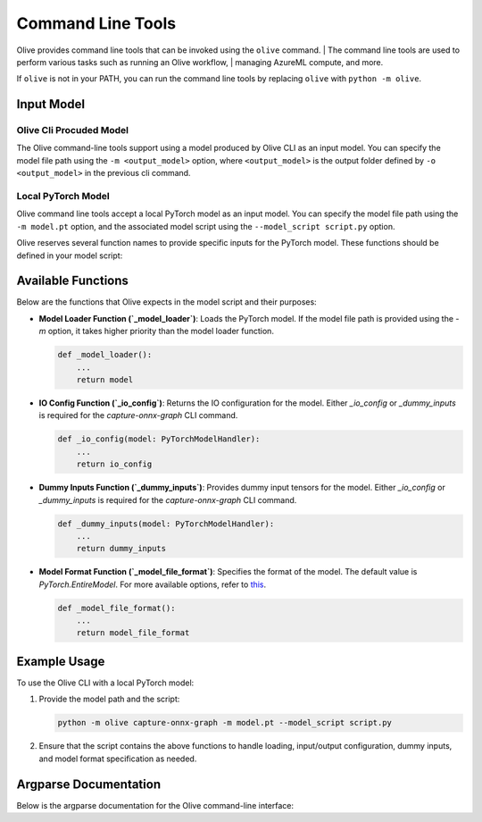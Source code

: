 .. _command_line_tools:

Command Line Tools
==================

Olive provides command line tools that can be invoked using the ``olive`` command. |
The command line tools are used to perform various tasks such as running an Olive workflow, |
managing AzureML compute, and more.

If ``olive`` is not in your PATH, you can run the command line tools by replacing ``olive`` with ``python -m olive``.

Input Model
-----------

Olive Cli Procuded Model
^^^^^^^^^^^^^^^^^^^^^^^^^

The Olive command-line tools support using a model produced by Olive CLI as an input model. You can specify the model file path using the ``-m <output_model>`` option, where ``<output_model>`` is the output folder defined by ``-o <output_model>`` in the previous cli command.

Local PyTorch Model
^^^^^^^^^^^^^^^^^^^

Olive command line tools accept a local PyTorch model as an input model. You can specify the model file path using the ``-m model.pt`` option, and the associated model script using the ``--model_script script.py`` option.

Olive reserves several function names to provide specific inputs for the PyTorch model. These functions should be defined in your model script:

Available Functions
-------------------

Below are the functions that Olive expects in the model script and their purposes:

- **Model Loader Function (`_model_loader`)**:
  Loads the PyTorch model. If the model file path is provided using the `-m` option, it takes higher priority than the model loader function.

  .. code-block:: python

      def _model_loader():
          ...
          return model

- **IO Config Function (`_io_config`)**:
  Returns the IO configuration for the model. Either `_io_config` or `_dummy_inputs` is required for the `capture-onnx-graph` CLI command.

  .. code-block:: python

      def _io_config(model: PyTorchModelHandler):
          ...
          return io_config

- **Dummy Inputs Function (`_dummy_inputs`)**:
  Provides dummy input tensors for the model. Either `_io_config` or `_dummy_inputs` is required for the `capture-onnx-graph` CLI command.

  .. code-block:: python

      def _dummy_inputs(model: PyTorchModelHandler):
          ...
          return dummy_inputs

- **Model Format Function (`_model_file_format`)**:
  Specifies the format of the model. The default value is `PyTorch.EntireModel`. For more available options, refer to `this <https://github.com/microsoft/Olive/blob/main/olive/constants.py#L23-L26>`_.

  .. code-block:: python

      def _model_file_format():
          ...
          return model_file_format

Example Usage
-------------

To use the Olive CLI with a local PyTorch model:

1. Provide the model path and the script:

   .. code-block:: bash

      python -m olive capture-onnx-graph -m model.pt --model_script script.py

2. Ensure that the script contains the above functions to handle loading, input/output configuration, dummy inputs, and model format specification as needed.


Argparse Documentation
----------------------

Below is the argparse documentation for the Olive command-line interface:

.. argparse::
    :module: olive.cli.launcher
    :func: get_cli_parser
    :prog: olive
